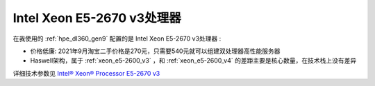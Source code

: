 .. _xeon_e5-2670_v3:

===============================
Intel Xeon E5-2670 v3处理器
===============================

在我使用的 :ref:`hpe_dl360_gen9` 配置的是 Intel Xeon E5-2670 v3处理器 :

- 价格低廉: 2021年9月淘宝二手价格是270元，只需要540元就可以组建双处理器高性能服务器
- Haswell架构，属于 :ref:`xeon_e5-2600_v3` ，和 :ref:`xeon_e5-2600_v4` 的差距主要是核心数量，在技术栈上没有差异

详细技术参数见 `Intel® Xeon® Processor E5-2670 v3 <https://ark.intel.com/content/www/us/en/ark/products/81709/intel-xeon-processor-e52670-v3-30m-cache-2-30-ghz.html>`_

